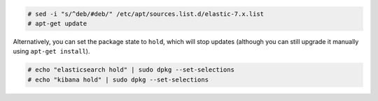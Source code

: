 .. Copyright (C) 2019 Wazuh, Inc.

.. code-block:: console

  # sed -i "s/^deb/#deb/" /etc/apt/sources.list.d/elastic-7.x.list
  # apt-get update

Alternatively, you can set the package state to ``hold``, which will stop updates (although you can still upgrade it manually using ``apt-get install``).

.. code-block:: console

  # echo "elasticsearch hold" | sudo dpkg --set-selections
  # echo "kibana hold" | sudo dpkg --set-selections


.. End of include file
